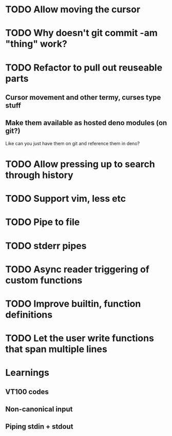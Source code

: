 * TODO Allow moving the cursor
* TODO Why doesn't git commit -am "thing" work?
* TODO Refactor to pull out reuseable parts
** Cursor movement and other termy, curses type stuff
** Make them available as hosted deno modules (on git?)
Like can you just have them on git and reference them in deno?
* TODO Allow pressing up to search through history
* TODO Support vim, less etc
* TODO Pipe to file
* TODO stderr pipes
* TODO Async reader triggering of custom functions
* TODO Improve builtin, function definitions
* TODO Let the user write functions that span multiple lines

* Learnings

** VT100 codes
** Non-canonical input
** Piping stdin + stdout
